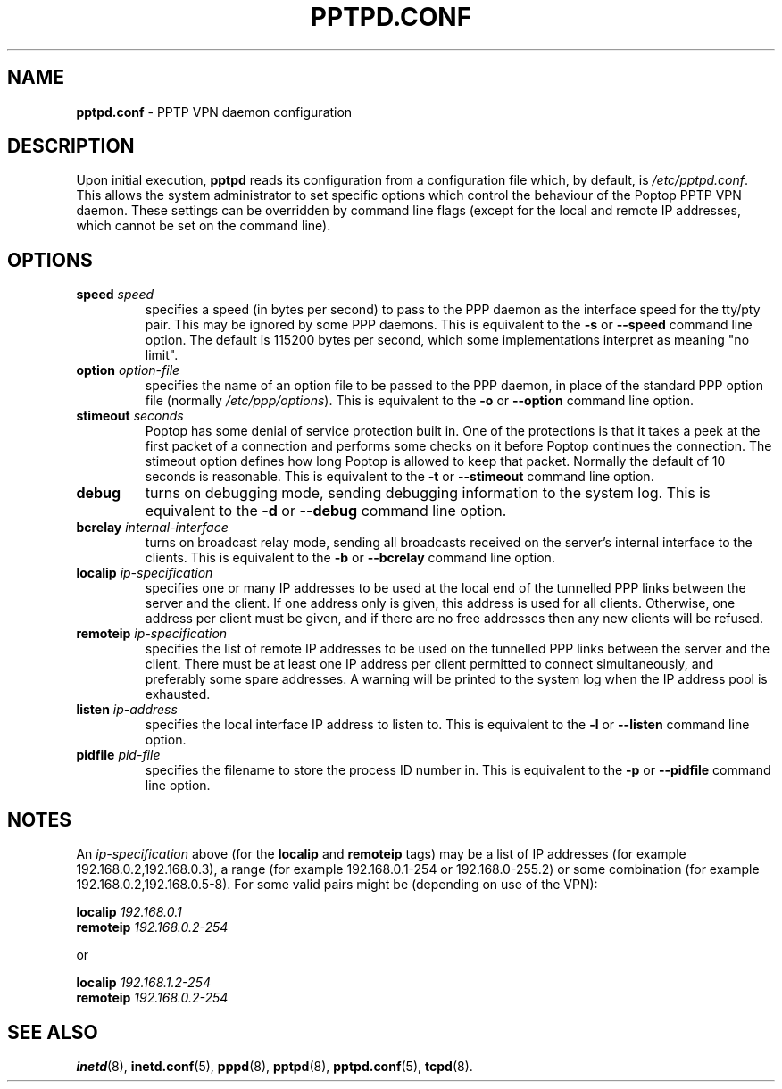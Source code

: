 .TH PPTPD.CONF 5 "26 February 2003"
.SH NAME
.B pptpd.conf
- PPTP VPN daemon configuration
.SH DESCRIPTION
Upon initial execution,
.B pptpd
reads its configuration from a configuration file which, by default, is
.IR /etc/pptpd.conf .
This allows the system administrator to set specific options which control
the behaviour of the Poptop PPTP VPN daemon.  These settings can be overridden
by command line flags (except for the local and remote IP addresses, which
cannot be set on the command line).
.SH OPTIONS
.TP
.BI "speed " speed
specifies a speed (in bytes per second) to pass to the PPP daemon as the
interface speed for the tty/pty pair.  This may be ignored by some PPP
daemons.  This is equivalent to the
.B -s
or
.B --speed
command line option.  The default is 115200 bytes per second, which some
implementations interpret as meaning "no limit".
.TP
.BI "option " option-file
specifies the name of an option file to be passed to the PPP daemon, in
place of the standard PPP option file (normally
.IR /etc/ppp/options ).
This is equivalent to the
.B -o
or
.B --option
command line option.
.TP
.BI "stimeout " seconds
Poptop has some denial of service protection built in. One of the
protections is that it takes a peek at the first packet of a
connection and performs some checks on it before Poptop continues the
connection. The stimeout option defines how long Poptop is allowed to
keep that packet. Normally the default of 10 seconds is
reasonable. This is equivalent to the
.B -t
or
.B --stimeout
command line option.
.TP
.B debug
turns on debugging mode, sending debugging information to the system log.
This is equivalent to the
.B -d
or
.B --debug
command line option.
.TP
.BI "bcrelay " internal-interface
turns on broadcast relay mode, sending all broadcasts received on the server's
internal interface to the clients.
This is equivalent to the
.B -b
or
.B --bcrelay
command line option.
.TP
.BI "localip " ip-specification
specifies one or many IP addresses to be used at the local end of the
tunnelled PPP links between the server and the client.  If one address only
is given, this address is used for all clients.  Otherwise, one address
per client must be given, and if there are no free addresses then any new
clients will be refused.
.TP
.BI "remoteip " ip-specification
specifies the list of remote IP addresses to be used on the tunnelled
PPP links between the server and the client.  There must be at least one
IP address per client permitted to connect simultaneously, and preferably
some spare addresses.  A warning will be printed to the system log when
the IP address pool is exhausted.
.TP
.BI "listen " ip-address
specifies the local interface IP address to listen to.  This is equivalent
to the
.B -l
or
.B --listen
command line option.
.TP
.BI "pidfile " pid-file
specifies the filename to store the process ID number in.  This is equivalent
to the
.B -p
or
.B --pidfile
command line option.
.SH NOTES
An
.I ip-specification
above (for the
.B localip
and
.B remoteip
tags) may be a list of IP addresses (for example 192.168.0.2,192.168.0.3),
a range (for example 192.168.0.1-254 or 192.168.0-255.2) or some combination
(for example 192.168.0.2,192.168.0.5-8).  For some valid pairs might be
(depending on use of the VPN):
.P
.BI "localip " 192.168.0.1
.br
.BI "remoteip " 192.168.0.2-254
.P
or
.P
.BI "localip " 192.168.1.2-254
.br
.BI "remoteip " 192.168.0.2-254
.SH "SEE ALSO"
.BR inetd (8),
.BR inetd.conf (5),
.BR pppd (8),
.BR pptpd (8),
.BR pptpd.conf (5),
.BR tcpd (8).
